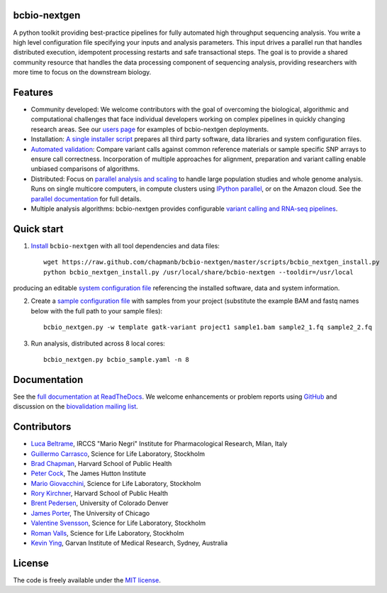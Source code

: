 bcbio-nextgen
-------------

A python toolkit providing best-practice pipelines for fully automated
high throughput sequencing analysis. You write a high level
configuration file specifying your inputs and analysis parameters.
This input drives a parallel run that handles distributed
execution, idempotent processing restarts and safe transactional
steps. The goal is to provide a shared community resource that handles
the data processing component of sequencing analysis, providing
researchers with more time to focus on the downstream biology.

Features
--------

- Community developed: We welcome contributors with the goal of
  overcoming the biological, algorithmic and computational challenges
  that face individual developers working on complex pipelines in
  quickly changing research areas. See our `users page`_ for examples
  of bcbio-nextgen deployments.

- Installation: `A single installer script`_ prepares all
  third party software, data libraries and system configuration files.

- `Automated validation`_: Compare variant calls against common reference
  materials or sample specific SNP arrays to ensure call correctness.
  Incorporation of multiple approaches for alignment, preparation and
  variant calling enable unbiased comparisons of algorithms.

- Distributed: Focus on `parallel analysis and scaling`_ to handle
  large population studies and whole genome analysis. Runs on single
  multicore computers, in compute clusters using `IPython parallel`_,
  or on the Amazon cloud. See the `parallel documentation`_ for full
  details.

- Multiple analysis algorithms: bcbio-nextgen provides configurable
  `variant calling and RNA-seq pipelines`_.

.. _IPython parallel: http://ipython.org/ipython-doc/dev/index.html
.. _parallel documentation: https://bcbio-nextgen.readthedocs.org/en/latest/contents/parallel.html
.. _A single installer script: https://bcbio-nextgen.readthedocs.org/en/latest/contents/installation.html#automated
.. _users page: https://bcbio-nextgen.readthedocs.org/en/latest/contents/introduction.html#users
.. _variant calling and RNA-seq pipelines: https://bcbio-nextgen.readthedocs.org/en/latest/contents/pipelines.html
.. _parallel analysis and scaling: http://bcbio.wordpress.com/2013/05/22/scaling-variant-detection-pipelines-for-whole-genome-sequencing-analysis/
.. _Automated validation: http://bcbio.wordpress.com/2013/05/06/framework-for-evaluating-variant-detection-methods-comparison-of-aligners-and-callers/

Quick start
-----------

1. `Install`_ ``bcbio-nextgen`` with all tool dependencies and data files::

         wget https://raw.github.com/chapmanb/bcbio-nextgen/master/scripts/bcbio_nextgen_install.py
         python bcbio_nextgen_install.py /usr/local/share/bcbio-nextgen --tooldir=/usr/local

producing an editable `system configuration file`_ referencing the installed
software, data and system information.

2. Create a `sample configuration file`_ with samples from your
   project (substitute the example BAM and fastq names below with the full
   path to your sample files)::

         bcbio_nextgen.py -w template gatk-variant project1 sample1.bam sample2_1.fq sample2_2.fq

3. Run analysis, distributed across 8 local cores::

         bcbio_nextgen.py bcbio_sample.yaml -n 8

.. _system configuration file: https://github.com/chapmanb/bcbio-nextgen/blob/master/config/bcbio_system.yaml
.. _sample configuration file: https://github.com/chapmanb/bcbio-nextgen/blob/master/config/bcbio_sample.yaml
.. _Install: https://bcbio-nextgen.readthedocs.org/en/latest/contents/installation.html#automated

Documentation
-------------

See the `full documentation at ReadTheDocs`_. We welcome enhancements
or problem reports using `GitHub`_ and discussion on the
`biovalidation mailing list`_.

.. _full documentation at ReadTheDocs: https://bcbio-nextgen.readthedocs.org
.. _GitHub: https://github.com/chapmanb/bcbio-nextgen/issues
.. _biovalidation mailing list: https://groups.google.com/d/forum/biovalidation

Contributors
------------

- `Luca Beltrame`_, IRCCS "Mario Negri" Institute for Pharmacological Research, Milan, Italy
- `Guillermo Carrasco`_, Science for Life Laboratory, Stockholm
- `Brad Chapman`_, Harvard School of Public Health
- `Peter Cock`_, The James Hutton Institute
- `Mario Giovacchini`_, Science for Life Laboratory, Stockholm
- `Rory Kirchner`_, Harvard School of Public Health
- `Brent Pedersen`_, University of Colorado Denver
- `James Porter`_, The University of Chicago
- `Valentine Svensson`_, Science for Life Laboratory, Stockholm
- `Roman Valls`_, Science for Life Laboratory, Stockholm
- `Kevin Ying`_, Garvan Institute of Medical Research, Sydney, Australia

.. _Luca Beltrame: https://github.com/lbeltrame
.. _Guillermo Carrasco: https://github.com/guillermo-carrasco
.. _Brad Chapman: https://github.com/chapmanb
.. _Peter Cock: https://github.com/peterjc
.. _Mario Giovacchini: https://github.com/mariogiov
.. _Rory Kirchner: https://github.com/roryk
.. _Brent Pedersen: https://github.com/brentp
.. _James Porter: https://github.com/porterjamesj
.. _Valentine Svensson: https://github.com/vals
.. _Roman Valls: https://github.com/brainstorm
.. _Kevin Ying: https://github.com/kevyin

License
-------

The code is freely available under the `MIT license`_.

.. _MIT license: http://www.opensource.org/licenses/mit-license.html
